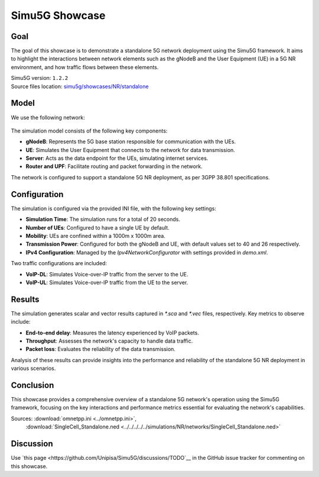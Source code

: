 Simu5G Showcase
===============

Goal
----

The goal of this showcase is to demonstrate a standalone 5G network deployment
using the Simu5G framework. It aims to highlight the interactions between
network elements such as the gNodeB and the User Equipment (UE) in a 5G NR
environment, and how traffic flows between these elements.

| Simu5G version: ``1.2.2``
| Source files location: `simu5g/showcases/NR/standalone <https://github.com/Unipisa/Simu5G/tree/master/showcases/NR/standalone>`__

Model
-----

We use the following network:

.. figure:: media/SingleCell_Standalone.png

The simulation model consists of the following key components:

- **gNodeB**: Represents the 5G base station responsible for communication with the UEs.
- **UE**: Simulates the User Equipment that connects to the network for data transmission.
- **Server**: Acts as the data endpoint for the UEs, simulating internet services.
- **Router and UPF**: Facilitate routing and packet forwarding in the network.

The network is configured to support a standalone 5G NR deployment, as per 3GPP 38.801 specifications.

Configuration
-------------

The simulation is configured via the provided INI file, with the following key settings:

- **Simulation Time**: The simulation runs for a total of 20 seconds.
- **Number of UEs**: Configured to have a single UE by default.
- **Mobility**: UEs are confined within a 1000m x 1000m area.
- **Transmission Power**: Configured for both the gNodeB and UE, with default values set to 40 and 26 respectively.
- **IPv4 Configuration**: Managed by the `Ipv4NetworkConfigurator` with settings provided in `demo.xml`.

Two traffic configurations are included:

- **VoIP-DL**: Simulates Voice-over-IP traffic from the server to the UE.
- **VoIP-UL**: Simulates Voice-over-IP traffic from the UE to the server.

Results
-------

The simulation generates scalar and vector results captured in `*.sca` and
`*.vec` files, respectively. Key metrics to observe include:

- **End-to-end delay**: Measures the latency experienced by VoIP packets.
- **Throughput**: Assesses the network's capacity to handle data traffic.
- **Packet loss**: Evaluates the reliability of the data transmission.

Analysis of these results can provide insights into the performance and
reliability of the standalone 5G NR deployment in various scenarios.

Conclusion
----------

This showcase provides a comprehensive overview of a standalone 5G network's
operation using the Simu5G framework, focusing on the key interactions and
performance metrics essential for evaluating the network's capabilities.

Sources: :download:`omnetpp.ini <../omnetpp.ini>`,
         :download:`SingleCell_Standalone.ned <../../../../../simulations/NR/networks/SingleCell_Standalone.ned>`

Discussion
----------

Use `this page <https://github.com/Unipisa/Simu5G/discussions/TODO`__ in
the GitHub issue tracker for commenting on this showcase.
